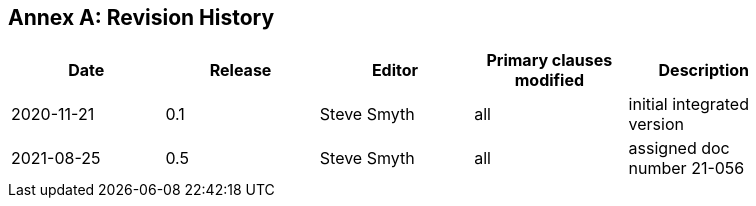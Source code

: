 [appendix]
:appendix-caption: Annex
== Revision History

[width="90%",options="header"]
|===
|Date |Release |Editor | Primary clauses modified |Description
|2020-11-21 |0.1 |Steve Smyth |all |initial integrated version
|2021-08-25 |0.5 |Steve Smyth |all |assigned doc number 21-056
|===
